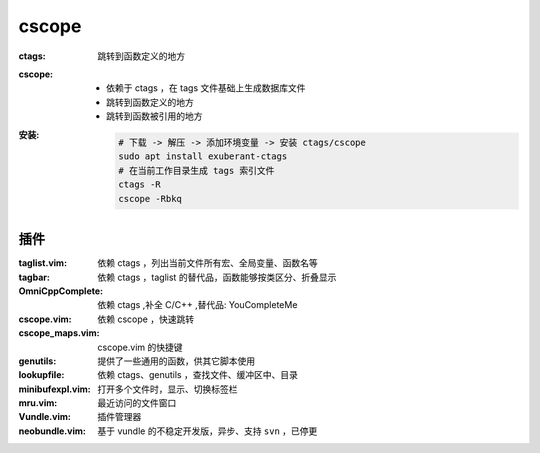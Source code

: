 cscope
=======

:ctags: 跳转到函数定义的地方
:cscope:
    - 依赖于 ctags ，在 tags 文件基础上生成数据库文件
    - 跳转到函数定义的地方
    - 跳转到函数被引用的地方
:安装:

    .. code-block:: bash

        # 下载 -> 解压 -> 添加环境变量 -> 安装 ctags/cscope
        sudo apt install exuberant-ctags
        # 在当前工作目录生成 tags 索引文件
        ctags -R
        cscope -Rbkq


插件
---------

:taglist.vim:     依赖 ctags ，列出当前文件所有宏、全局变量、函数名等
:tagbar:          依赖 ctags ，taglist 的替代品，函数能够按类区分、折叠显示
:OmniCppComplete: 依赖 ctags ,补全 C/C++ ,替代品: YouCompleteMe
:cscope.vim:      依赖 cscope ，快速跳转
:cscope_maps.vim: cscope.vim 的快捷键
:genutils:        提供了一些通用的函数，供其它脚本使用
:lookupfile:      依赖 ctags、genutils ，查找文件、缓冲区中、目录

:minibufexpl.vim: 打开多个文件时，显示、切换标签栏
:mru.vim:         最近访问的文件窗口

:Vundle.vim:      插件管理器
:neobundle.vim:   基于 vundle 的不稳定开发版，异步、支持 ``svn`` ，已停更
